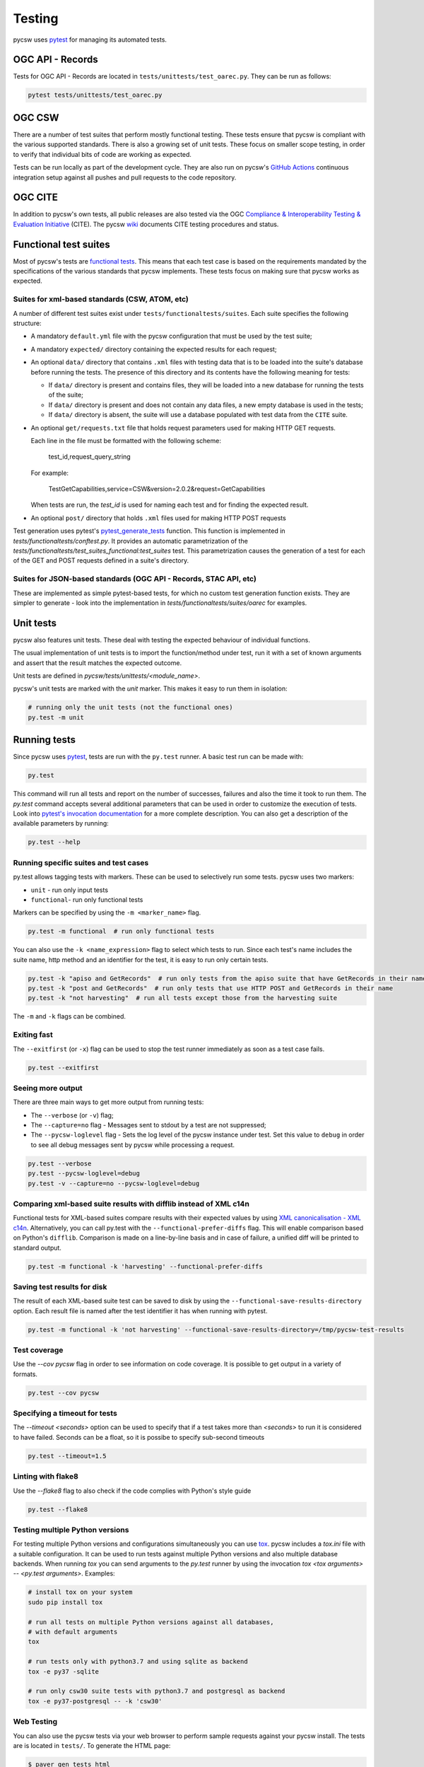 .. _tests:

Testing
=======

pycsw uses `pytest`_ for managing its automated tests.

OGC API - Records
-----------------

Tests for OGC API - Records are located in ``tests/unittests/test_oarec.py``. They
can be run as follows:

.. code:: bash

   pytest tests/unittests/test_oarec.py


OGC CSW
-------

There are a number of test suites that perform mostly functional testing.
These tests ensure that pycsw is compliant with the various supported standards.
There is also a growing set of unit tests. These focus on smaller scope 
testing, in order to verify that individual bits of code are working as
expected.

Tests can be run locally as part of the development cycle. They are also
run on pycsw's `GitHub Actions`_ continuous integration setup against all pushes and
pull requests to the code repository.


.. _ogc-cite:

OGC CITE
--------

In addition to pycsw's own tests, all public releases are also tested via the
OGC `Compliance & Interoperability Testing & Evaluation Initiative`_ (CITE).
The pycsw `wiki`_ documents CITE testing procedures and status.


Functional test suites
----------------------

Most of pycsw's tests are `functional tests`_. This means that
each test case is based on the requirements mandated by the specifications of
the various standards that pycsw implements. These tests focus on making sure
that pycsw works as expected.


Suites for xml-based standards (CSW, ATOM, etc)
^^^^^^^^^^^^^^^^^^^^^^^^^^^^^^^^^^^^^^^^^^^^^^^

A number of different test suites exist under ``tests/functionaltests/suites``.
Each suite specifies the following structure:

* A mandatory ``default.yml`` file with the pycsw configuration that must be
  used by the test suite;

* A mandatory ``expected/`` directory containing the expected results for each
  request;

* An optional ``data/`` directory that contains ``.xml`` files with testing
  data that is to be loaded into the suite's database before running the tests.
  The presence of this directory and its contents have the following meaning
  for tests:

  * If ``data/`` directory is present and contains files, they will be loaded
    into a new database for running the tests of the suite;

  * If ``data/`` directory is present and does not contain any data files, a
    new empty database is used in the tests;

  * If ``data/`` directory is absent, the suite will use a database populated
    with test data from the ``CITE`` suite.

* An optional ``get/requests.txt`` file that holds request parameters used for
  making HTTP GET requests.

  Each line in the file must be formatted with the following scheme:

      test_id,request_query_string

  For example:

    TestGetCapabilities,service=CSW&version=2.0.2&request=GetCapabilities

  When tests are run, the *test_id* is used for naming each test and for
  finding the expected result.

* An optional ``post/`` directory that holds ``.xml`` files used for making
  HTTP POST requests

Test generation uses pytest's `pytest_generate_tests`_ function. This
function is implemented in `tests/functionaltests/conftest.py`. It provides
an automatic parametrization of the
`tests/functionaltests/test_suites_functional:test_suites` test.
This parametrization causes the generation of a test for each of the GET and
POST requests defined in a suite's directory.


Suites for JSON-based standards (OGC API - Records, STAC API, etc)
^^^^^^^^^^^^^^^^^^^^^^^^^^^^^^^^^^^^^^^^^^^^^^^^^^^^^^^^^^^^^^^^^^

These are implemented as simple pytest-based tests, for which no custom
test generation function exists. They are simpler to generate - look into the
implementation in `tests/functionaltests/suites/oarec` for examples.


Unit tests
----------

pycsw also features unit tests. These deal with testing the expected behaviour
of individual functions.

The usual implementation of unit tests is to import the function/method under
test, run it with a set of known arguments and assert that the result matches
the expected outcome.

Unit tests are defined in `pycsw/tests/unittests/<module_name>`.

pycsw's unit tests are marked with the `unit` marker. This makes it easy to run
them in isolation:

.. code:: bash

   # running only the unit tests (not the functional ones)
   py.test -m unit



Running tests
-------------

Since pycsw uses `pytest`_, tests are run with the ``py.test`` runner. A basic
test run can be made with:

.. code:: bash

   py.test

This command will run all tests and report on the number of successes, failures
and also the time it took to run them. The `py.test` command accepts several
additional parameters that can be used in order to customize the execution of
tests. Look into `pytest's invocation documentation`_ for a more complete
description. You can also get a description of the available parameters by
running:

.. code:: bash

   py.test --help


Running specific suites and test cases
^^^^^^^^^^^^^^^^^^^^^^^^^^^^^^^^^^^^^^

py.test allows tagging tests with markers. These can be used to selectively run
some tests. pycsw uses two markers:

* ``unit`` - run only input tests
* ``functional``- run only functional tests

Markers can be specified by using the ``-m <marker_name>`` flag.

.. code:: bash

   py.test -m functional  # run only functional tests

You can also use the ``-k <name_expression>`` flag to select which tests to run. Since each
test's name includes the suite name, http method and an identifier for the
test, it is easy to run only certain tests.

.. code:: bash

   py.test -k "apiso and GetRecords"  # run only tests from the apiso suite that have GetRecords in their name
   py.test -k "post and GetRecords"  # run only tests that use HTTP POST and GetRecords in their name
   py.test -k "not harvesting"  # run all tests except those from the harvesting suite


The ``-m`` and ``-k`` flags can be combined.


Exiting fast
^^^^^^^^^^^^

The ``--exitfirst`` (or ``-x``) flag can be used to stop the test runner
immediately as soon as a test case fails.

.. code:: bash

   py.test --exitfirst


Seeing more output
^^^^^^^^^^^^^^^^^^

There are three main ways to get more output from running tests:

* The ``--verbose`` (or ``-v``) flag;

* The ``--capture=no`` flag - Messages sent to stdout by a test are not
  suppressed;

* The ``--pycsw-loglevel`` flag - Sets the log level of the pycsw instance
  under test. Set this value to ``debug`` in order to see all debug messages
  sent by pycsw while processing a request.


.. code:: bash

   py.test --verbose
   py.test --pycsw-loglevel=debug
   py.test -v --capture=no --pycsw-loglevel=debug


Comparing xml-based suite results with difflib instead of XML c14n
^^^^^^^^^^^^^^^^^^^^^^^^^^^^^^^^^^^^^^^^^^^^^^^^^^^^^^^^^^^^^^^^^^

Functional tests for XML-based suites compare results with their expected
values by using `XML canonicalisation - XML c14n`_.
Alternatively, you can call py.test with the ``--functional-prefer-diffs``
flag. This will enable comparison based on Python's ``difflib``. Comparison
is made on a line-by-line basis and in case of failure, a unified diff will
be printed to standard output.

.. code:: bash

   py.test -m functional -k 'harvesting' --functional-prefer-diffs


Saving test results for disk
^^^^^^^^^^^^^^^^^^^^^^^^^^^^

The result of each XML-based suite test can be saved to disk by using the
``--functional-save-results-directory`` option. Each result file is named
after the test identifier it has when running with pytest.

.. code:: bash

   py.test -m functional -k 'not harvesting' --functional-save-results-directory=/tmp/pycsw-test-results



Test coverage
^^^^^^^^^^^^^

Use the `--cov pycsw` flag in order to see information on code coverage. It is
possible to get output in a variety of formats.

.. code:: bash

   py.test --cov pycsw


Specifying a timeout for tests
^^^^^^^^^^^^^^^^^^^^^^^^^^^^^^

The `--timeout <seconds>` option can be used to specify that if a test takes
more than `<seconds>` to run it is considered to have failed. Seconds can be
a float, so it is possibe to specify sub-second timeouts

.. code:: bash

   py.test --timeout=1.5


Linting with flake8
^^^^^^^^^^^^^^^^^^^

Use the `--flake8` flag to also check if the code complies with Python's style
guide

.. code:: bash

   py.test --flake8


Testing multiple Python versions
^^^^^^^^^^^^^^^^^^^^^^^^^^^^^^^^

For testing multiple Python versions and configurations simultaneously you can
use `tox`_. pycsw includes a `tox.ini` file with a suitable configuration. It
can be used to run tests against multiple Python versions and also multiple
database backends. When running `tox` you can send arguments to the `py.test`
runner by using the invocation `tox <tox arguments> -- <py.test arguments>`.
Examples:

.. code:: bash

   # install tox on your system
   sudo pip install tox

   # run all tests on multiple Python versions against all databases,
   # with default arguments
   tox

   # run tests only with python3.7 and using sqlite as backend
   tox -e py37 -sqlite

   # run only csw30 suite tests with python3.7 and postgresql as backend
   tox -e py37-postgresql -- -k 'csw30'


Web Testing
^^^^^^^^^^^

You can also use the pycsw tests via your web browser to perform sample
requests against your pycsw install.  The tests are is located in
``tests/``.  To generate the HTML page:

.. code-block:: bash

  $ paver gen_tests_html

Then navigate to ``http://host/path/to/pycsw/tests/index.html``.



.. _Compliance & Interoperability Testing & Evaluation Initiative: https://github.com/opengeospatial/cite/wiki
.. _functional tests: https://en.wikipedia.org/wiki/Functional_testing
.. _`Paver`: https://pythonhosted.org/Paver/
.. _pytest's invocation documentation: https://docs.pytest.org/en/stable/usage.html
.. _pytest: https://docs.pytest.org
.. _Github Actions: https://github.com/geopython/pycsw/actions
.. _tox: https://tox.readthedocs.io
.. _wiki: https://github.com/geopython/pycsw/wiki/OGC-CITE-Compliance
.. _pytest_generate_tests: #basic-pytest-generate-tests-example
.. _XML canonicalisation - XML c14n: https://www.w3.org/TR/xml-c14n/
